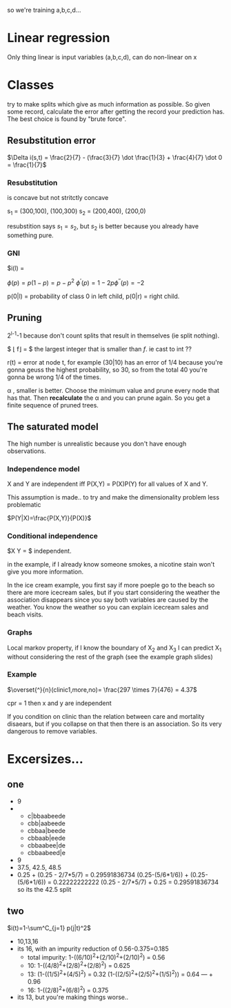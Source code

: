 so we're training a,b,c,d...

* Linear regression
Only thing linear is input variables (a,b,c,d), can do non-linear on x


* Classes
try to make splits which give as much information as possible.
So given some record, calculate the error after getting the record your prediction
has. The best choice is found by "brute force".


** Resubstitution error


$\Delta i(s,t) = \frac{2}{7} - (\frac{3}{7} \dot \frac{1}{3} + \frac{4}{7} \dot 0 = \frac{1}{7}$

*** Resubstitution
is concave but not stritctly concave

s_1 = (300,100), (100,300)
s_2 = (200,400), (200,0)

resubstition says $s_1 = s_2$, but $s_2$ is better because you already have
something pure.

*** GNI
$i(l) = 

$\phi(p)=p(1-p)=p-p^2$
$\phi^{'}(p)=1-2p \phi^{''}(p)=-2$

p(0|l) = probability of class 0 in left child, p(0|r) = right child.

** Pruning
2^{l-1}-1 because don't count splits that result in themselves (ie split nothing).

$ \lfloor f\rfloor = $ the largest integer that is smaller than $f$. ie cast to int ??

r(t) = error at node t, for example (30|10) has an error of 1/4 because you're
gonna geuss the highest probability, so 30, so from the total 40 you're gonna
be wrong 1/4 of the times.

\alpha , smaller is better. Choose the minimum value and prune every node that has
that. Then *recalculate* the \alpha and you can prune again. So you get a finite
sequence of pruned trees.

** The saturated model
The high number is unrealistic because you don't have enough observations.

*** Independence model
X and Y are independent iff P(X,Y) = P(X)P(Y) for all values of X and Y.

This assumption is made.. to try and make the dimensionality problem less
problematic

$P(Y|X)=\frac{P(X,Y)}{P(X)}$

*** Conditional independence
$X\rlap Y = $ independent.

in the example, if I already know someone smokes, a nicotine stain won't
give you more information.

In the ice cream example, you first say if more poeple go to the beach
so there are more icecream sales, but if you start considering the weather
the association disappears since you say both variables are caused by the
weather. You know the weather so you can explain icecream sales and beach
visits.

*** Graphs
Local markov property, if I know the boundary of X_2 and X_3 I can predict X_1
without considering the rest of the graph (see the example graph slides)

*** Example
$\overset{^}{n}(clinic1,more,no)= \frac{297 \times 7}{476} = 4.37$

cpr = 1 then x and y are independent

If you condition on clinic than the relation between care and mortality
disaears, but if you collapse on that then there is an association. So
its very dangerous to remove variables.
* Excersizes...

** one
- 9
- 
  - c|bbaabeede
  - cbb|aabeede
  - cbbaa|beede
  - cbbaab|eede
  - cbbaabee|de
  - cbbaabeed|e
- 9
- 37.5,
  42.5,
  48.5
- 0.25 + (0.25 - 2/7*5/7) = 0.29591836734
  (0.25-(5/6*1/6)) + (0.25-(5/6*1/6)) = 0.22222222222
  (0.25 - 2/7*5/7) + 0.25 = 0.29591836734
  so its the 42.5 split



** two

$i(t)=1-\sum^C_{j=1} p(j|t)^2$

- 10,13,16
- its 16, with an impurity reduction of 0.56-0.375=0.185
  - total impurity: 1-((6/10)^2+(2/10)^2+(2/10)^2) = 0.56
  - 10: 1-((4/8)^2+(2/8)^2+(2/8)^2) = 0.625
  - 13: (1-((1/5)^2+(4/5)^2) =         0.32
        (1-((2/5)^2+(2/5)^2+(1/5)^2)) = 0.64
                                    --- +
                                    0.96
  - 16: 1-((2/8)^2+(6/8)^2) = 0.375
- its 13, but you're making things worse..


